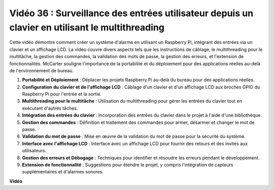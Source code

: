 Vidéo 36 : Surveillance des entrées utilisateur depuis un clavier en utilisant le multithreading
=========================================================================================================

Cette vidéo démontre comment créer un système d'alarme en utilisant un Raspberry Pi, intégrant des entrées via un clavier et un affichage LCD. La vidéo couvre divers aspects tels que les instructions de câblage, le multithreading pour le multitâche, la gestion des commandes, la validation des mots de passe, la gestion des erreurs, et l'extension de fonctionnalités. McCarter souligne l'importance de la portabilité et du déploiement pour des applications réelles au-delà de l'environnement de bureau.


1. **Portabilité et Déploiement** : Déplacer les projets Raspberry Pi au-delà du bureau pour des applications réelles.
2. **Configuration du clavier et de l'affichage LCD** : Câblage d'un clavier et d'un affichage LCD aux broches GPIO du Raspberry Pi pour l'entrée et la sortie.
3. **Multithreading pour le multitâche** : Utilisation du multithreading pour gérer les entrées du clavier tout en exécutant d'autres tâches.
4. **Intégration des entrées du clavier** : Incorporation des entrées du clavier dans le projet à l'aide d'une bibliothèque.
5. **Gestion des commandes** : Définition et traitement des commandes pour armer, désarmer et changer le mot de passe.
6. **Validation du mot de passe** : Mise en œuvre de la validation du mot de passe pour la sécurité du système.
7. **Interface avec l'affichage LCD** : Interface avec un affichage LCD pour fournir des retours et des invites aux utilisateurs.
8. **Gestion des erreurs et Débogage** : Techniques pour identifier et résoudre les erreurs pendant le développement.
9. **Extension de fonctionnalité** : Suggestions pour étendre le projet, y compris l'intégration de capteurs supplémentaires et d'alarmes sonores.


**Vidéo**

.. raw:: html


    <iframe width="700" height="500" src="https://www.youtube.com/embed/lzv9cwdU_ok?si=VyGkOZt_vOGniMap" title="Lecteur vidéo YouTube" frameborder="0" allow="accelerometer; autoplay; clipboard-write; encrypted-media; gyroscope; picture-in-picture; web-share" allowfullscreen></iframe>

